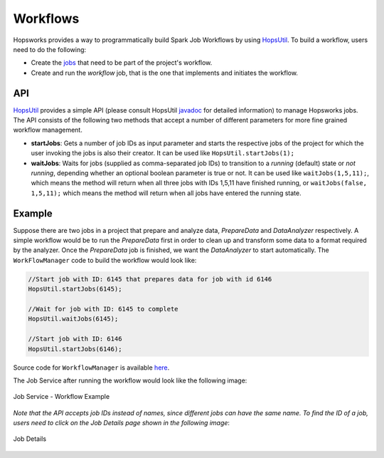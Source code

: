 ===========================
Workflows
===========================

.. _jobs: jobs.html
.. _HopsUtil: https://github.com/hopshadoop/hops-util 	
.. _javadoc: http://snurran.sics.se/hops/hops-util-javadoc/0.1.0/
.. _here: https://github.com/hopshadoop/hops-kafka-examples/blob/master/spark/src/main/java/io/hops/examples/spark/WorkflowManager.java

Hopsworks provides a way to programmatically build Spark Job Workflows by using `HopsUtil`_. To build a workflow, users need to do the following:

* Create the `jobs`_ that need to be part of the project's workflow.
* Create and run the *workflow* job, that is the one that implements and initiates the workflow.

API
============

`HopsUtil`_ provides a simple API (please consult HopsUtil `javadoc`_ for detailed information) to manage Hopsworks jobs. The API consists of the following two methods that accept a number of different parameters for more fine grained workflow management.

* **startJobs**: Gets a number of job IDs as input parameter and starts the respective jobs of the project for which the user invoking the jobs is also their creator. It can be used like ``HopsUtil.startJobs(1);``

* **waitJobs**: Waits for jobs (supplied as comma-separated job IDs) to transition to a *running* (default) state or *not running*, depending whether an optional boolean parameter is true or not. It can be used like ``waitJobs(1,5,11);``, which means the method will return when all three jobs with IDs 1,5,11 have finished running, or ``waitJobs(false, 1,5,11);`` which means the method will return when all jobs have entered the running state.


Example
=======

Suppose there are two jobs in a project that prepare and analyze data, *PrepareData* and *DataAnalyzer* respectively. A simple workflow would be to run the *PrepareData* first in order to clean up and transform some data to a format required by the analyzer. Once the *PrepareData* job is finished, we want the *DataAnalyzer* to start automatically. The ``WorkFlowManager`` code to build the workflow would look like:

.. code-block:: java
		
  //Start job with ID: 6145 that prepares data for job with id 6146
  HopsUtil.startJobs(6145);

  //Wait for job with ID: 6145 to complete
  HopsUtil.waitJobs(6145);

  //Start job with ID: 6146
  HopsUtil.startJobs(6146);

Source code for ``WorkflowManager`` is available `here`_.

The Job Service after running the workflow would look like the following image:

.. _workflow-example.png: ../../_images/workflow-example.png
.. figure:: ../../imgs/workflow-example.png
    :alt: Job Service - Workflow Example
    :target: `workflow-example.png`_
    :align: center
    :figclass: align-center

    Job Service - Workflow Example


*Note that the API accepts job IDs instead of names, since different jobs can have the same name. To find the ID of a job, users need to click on the Job Details page shown in the following image*:

.. _job-details-id.png: ../../_images/job-details-id.png
.. figure:: ../../imgs/job-details-id.png
    :alt: Job Details
    :target: `job-details-id.png`_
    :align: center
    :figclass: align-center

    Job Details


